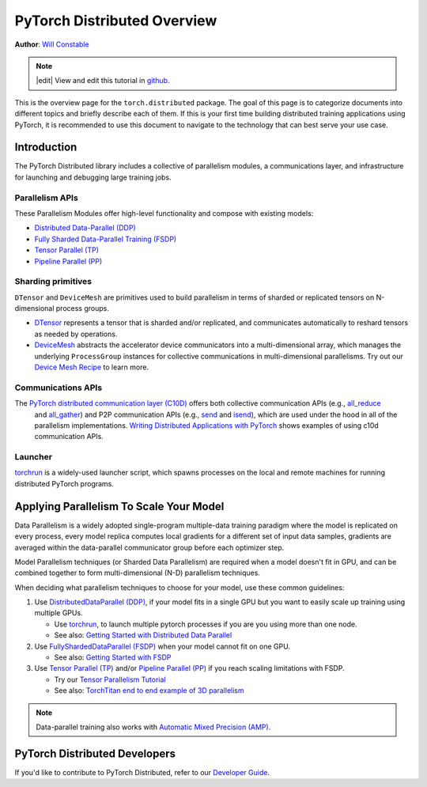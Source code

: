 PyTorch Distributed Overview
============================
**Author**: `Will Constable <https://github.com/wconstab/>`_

.. note::
   |edit| View and edit this tutorial in `github <https://github.com/pytorch/tutorials/blob/main/beginner_source/dist_overview.rst>`__.

This is the overview page for the ``torch.distributed`` package. The goal of
this page is to categorize documents into different topics and briefly
describe each of them. If this is your first time building distributed training
applications using PyTorch, it is recommended to use this document to navigate
to the technology that can best serve your use case.


Introduction
------------

The PyTorch Distributed library includes a collective of parallelism modules,
a communications layer, and infrastructure for launching and
debugging large training jobs.


Parallelism APIs
****************

These Parallelism Modules offer high-level functionality and compose with existing models:

- `Distributed Data-Parallel (DDP) <https://pytorch.org/docs/stable/generated/torch.nn.parallel.DistributedDataParallel.html>`__
- `Fully Sharded Data-Parallel Training (FSDP) <https://pytorch.org/docs/stable/fsdp.html>`__
- `Tensor Parallel (TP) <https://pytorch.org/docs/stable/distributed.tensor.parallel.html>`__
- `Pipeline Parallel (PP) <https://pytorch.org/docs/main/distributed.pipelining.html>`__

Sharding primitives
*******************

``DTensor`` and ``DeviceMesh`` are primitives used to build parallelism in terms of sharded or replicated tensors on N-dimensional process groups.

- `DTensor <https://github.com/pytorch/pytorch/blob/main/torch/distributed/_tensor/README.md>`__ represents a tensor that is sharded and/or replicated, and communicates automatically to reshard tensors as needed by operations.
- `DeviceMesh <https://pytorch.org/docs/stable/distributed.html#devicemesh>`__ abstracts the accelerator device communicators into a multi-dimensional array, which manages the underlying ``ProcessGroup`` instances for collective communications in multi-dimensional parallelisms.  Try out our `Device Mesh Recipe <https://pytorch.org/tutorials/recipes/distributed_device_mesh.html>`__ to learn more.

Communications APIs
*******************

The `PyTorch distributed communication layer (C10D) <https://pytorch.org/docs/stable/distributed.html>`__ offers both collective communication APIs (e.g., `all_reduce <https://pytorch.org/docs/stable/distributed.html#torch.distributed.all_reduce>`__
  and `all_gather <https://pytorch.org/docs/stable/distributed.html#torch.distributed.all_gather>`__)
  and P2P communication APIs (e.g.,
  `send <https://pytorch.org/docs/stable/distributed.html#torch.distributed.send>`__
  and `isend <https://pytorch.org/docs/stable/distributed.html#torch.distributed.isend>`__),
  which are used under the hood in all of the parallelism implementations.
  `Writing Distributed Applications with PyTorch <../intermediate/dist_tuto.html>`__
  shows examples of using c10d communication APIs.

Launcher
********

`torchrun <https://pytorch.org/docs/stable/elastic/run.html>`__ is a widely-used launcher script, which spawns processes on the local and remote machines for running distributed PyTorch programs.


Applying Parallelism To Scale Your Model
----------------------------------------

Data Parallelism is a widely adopted single-program multiple-data training paradigm
where the model is replicated on every process, every model replica computes local gradients for
a different set of input data samples, gradients are averaged within the data-parallel communicator group before each optimizer step.

Model Parallelism techniques (or Sharded Data Parallelism) are required when a model doesn't fit in GPU, and can be combined together to form multi-dimensional (N-D) parallelism techniques.

When deciding what parallelism techniques to choose for your model, use these common guidelines:

#. Use `DistributedDataParallel (DDP) <https://pytorch.org/docs/stable/notes/ddp.html>`__,
   if your model fits in a single GPU but you want to easily scale up training using multiple GPUs.

   * Use `torchrun <https://pytorch.org/docs/stable/elastic/run.html>`__, to launch multiple pytorch processes if you are you using more than one node.

   * See also: `Getting Started with Distributed Data Parallel <../intermediate/ddp_tutorial.html>`__

#. Use `FullyShardedDataParallel (FSDP) <https://pytorch.org/docs/stable/fsdp.html>`__ when your model cannot fit on one GPU.

   * See also: `Getting Started with FSDP <https://pytorch.org/tutorials/intermediate/FSDP_tutorial.html>`__

#. Use `Tensor Parallel (TP) <https://pytorch.org/docs/stable/distributed.tensor.parallel.html>`__ and/or `Pipeline Parallel (PP) <https://pytorch.org/docs/main/distributed.pipelining.html>`__ if you reach scaling limitations with FSDP.

   * Try our `Tensor Parallelism Tutorial <https://pytorch.org/tutorials/intermediate/TP_tutorial.html>`__

   * See also: `TorchTitan end to end example of 3D parallelism <https://github.com/pytorch/torchtitan>`__

.. note:: Data-parallel training also works with `Automatic Mixed Precision (AMP) <https://pytorch.org/docs/stable/notes/amp_examples.html#working-with-multiple-gpus>`__.


PyTorch Distributed Developers
------------------------------

If you'd like to contribute to PyTorch Distributed, refer to our
`Developer Guide <https://github.com/pytorch/pytorch/blob/master/torch/distributed/CONTRIBUTING.md>`_.
